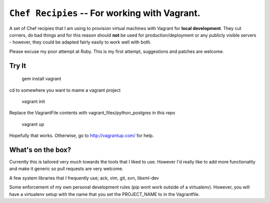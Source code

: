 ==========================================================
 ``Chef Recipies`` -- For working with Vagrant.
==========================================================

A set of Chef recipies that I am using to provision virtual machines with
Vagrant for **local development**. They cut corners, do bad things and for this
reason should **not** be used for production/deployment or any publicly 
visible servers - however, they could be adapted fairly easily to work well 
with both.

Please excuse my poor attempt at Ruby. This is my first attempt, suggestions
and patches are welcome.


Try It
==========================================================

    gem install vagrant

cd to somewhere you want to mame a vagrant project

    vagrant init

Replace the VagrantFile contents with vagrant_files/python_postgres in this repo

    vagrant up

Hopefully that works. Otherwise, go to http://vagrantup.com/ for help.


What's on the box?
==========================================================

Currently this is tailored very much towards the tools that I liked to use.
However I'd really like to add more functionality and make it generic so pull
requests are very welcome.

A few system libraries that I frequently use; ack, vim, git, svn, libxml-dev

Some enforcement of my own personal development rules (pip wont work outside 
of a virtualenv). However, you will have a virtualenv setup with the name that
you set the PROJECT_NAME to in the Vagrantfile.

